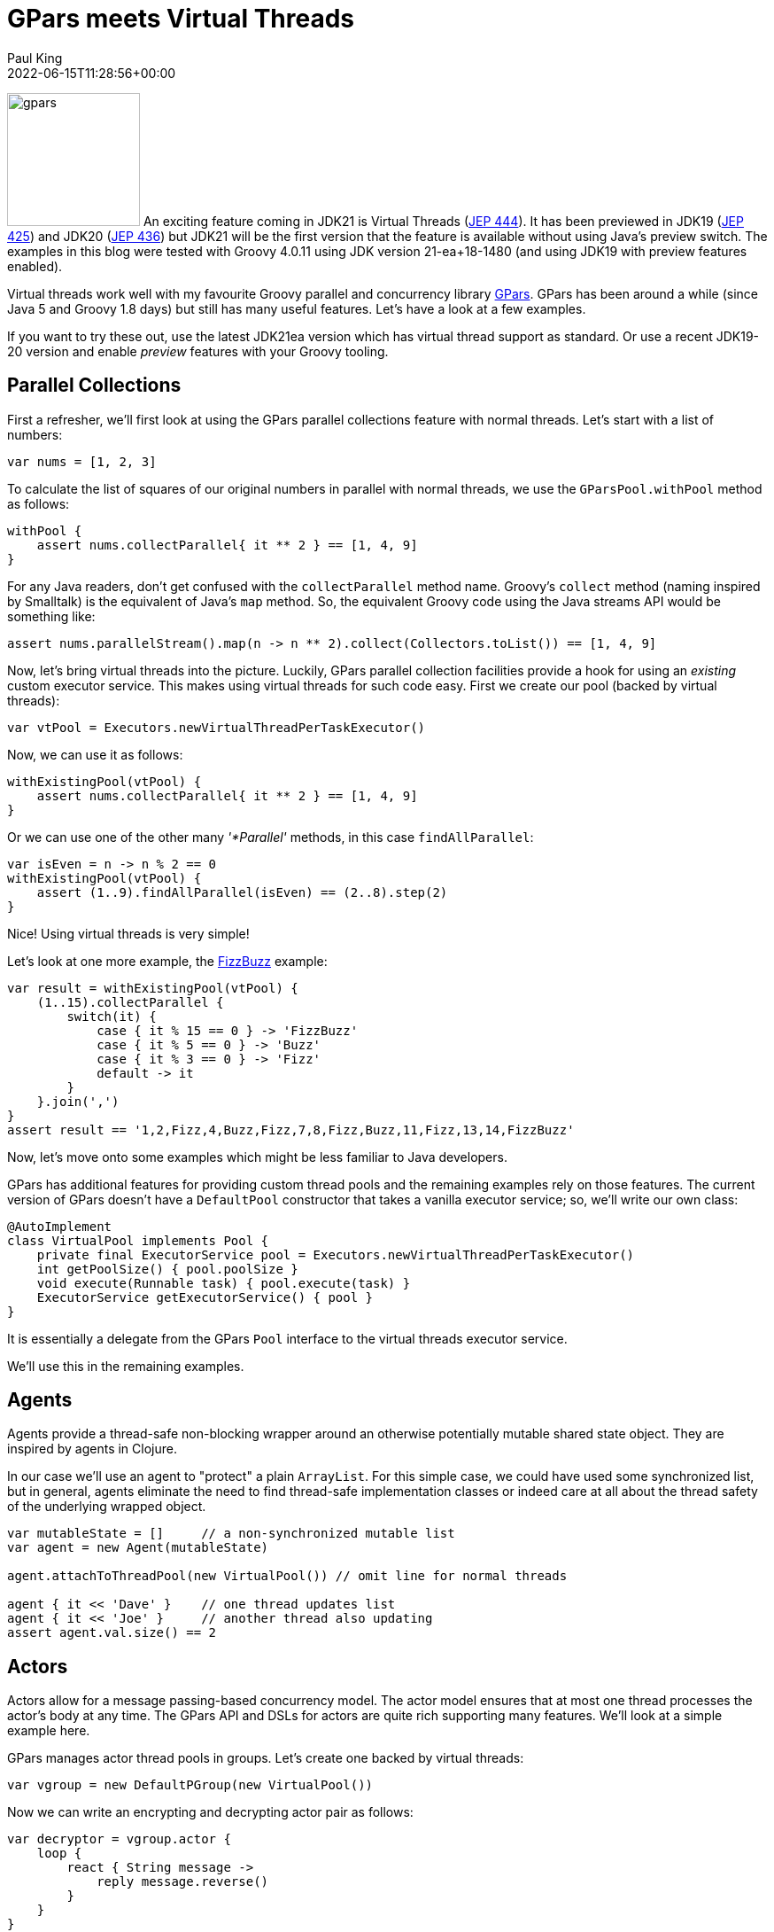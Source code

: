 = GPars meets Virtual Threads
Paul King
:revdate: 2022-06-15T11:28:56+00:00
:updated: 2023-04-14T18:23:00+00:00
:keywords: concurrency, groovy, virtual threads, actors, dataflow, agents
:description: This post looks at using GPars with virtual threads.

image:img/gpars_logo.png[gpars,150,float="right"]
An exciting feature coming in JDK21 is Virtual Threads
(https://openjdk.java.net/jeps/444[JEP 444]).
It has been previewed in JDK19 (https://openjdk.java.net/jeps/425[JEP 425])
and JDK20 (https://openjdk.java.net/jeps/436[JEP 436]) but JDK21 will be the first version
that the feature is available without using Java's preview switch.
The examples in this blog were tested with Groovy 4.0.11 using JDK version 21-ea+18-1480
(and using JDK19 with preview features enabled).

Virtual threads work well with my favourite Groovy parallel
and concurrency library http://gpars.org/[GPars]. GPars has been
around a while (since Java 5 and Groovy 1.8 days) but still has
many useful features. Let's have a look at a few examples.

If you want to try these out, use the latest JDK21ea version which has virtual
thread support as standard. Or use a recent JDK19-20 version
and enable _preview_ features with your Groovy tooling.

== Parallel Collections

First a refresher, we'll first look at using the GPars parallel collections feature
with normal threads. Let's start with a list of numbers:

[source,groovy]
----
var nums = [1, 2, 3]
----

To calculate the list of squares of our original numbers in
parallel with normal threads, we use the `GParsPool.withPool` method as follows:

[source,groovy]
----
withPool {
    assert nums.collectParallel{ it ** 2 } == [1, 4, 9]
}
----

For any Java readers, don't get confused with the `collectParallel`
method name. Groovy's `collect` method (naming inspired by
Smalltalk) is the equivalent of Java's `map` method. So, the
equivalent Groovy code using the Java streams API would be
something like:

[source,groovy]
----
assert nums.parallelStream().map(n -> n ** 2).collect(Collectors.toList()) == [1, 4, 9]
----

Now, let's bring virtual threads into the picture. Luckily,
GPars parallel collection facilities provide a hook for using
an _existing_ custom executor service. This makes using virtual
threads for such code easy. First we create our pool (backed by virtual threads):

[source,groovy]
----
var vtPool = Executors.newVirtualThreadPerTaskExecutor()
----

Now, we can use it as follows:

[source,groovy]
----
withExistingPool(vtPool) {
    assert nums.collectParallel{ it ** 2 } == [1, 4, 9]
}
----

Or we can use one of the other many _'*Parallel'_ methods, in this case `findAllParallel`:
[source,groovy]
----
var isEven = n -> n % 2 == 0
withExistingPool(vtPool) {
    assert (1..9).findAllParallel(isEven) == (2..8).step(2)
}
----

Nice! Using virtual threads is very simple!

Let's look at one more example, the https://en.wikipedia.org/wiki/Fizz_buzz[FizzBuzz] example:

[source,groovy]
----
var result = withExistingPool(vtPool) {
    (1..15).collectParallel {
        switch(it) {
            case { it % 15 == 0 } -> 'FizzBuzz'
            case { it % 5 == 0 } -> 'Buzz'
            case { it % 3 == 0 } -> 'Fizz'
            default -> it
        }
    }.join(',')
}
assert result == '1,2,Fizz,4,Buzz,Fizz,7,8,Fizz,Buzz,11,Fizz,13,14,FizzBuzz'
----

Now, let's move onto some examples which might be
less familiar to Java developers.

GPars has additional features for providing custom thread pools
and the remaining examples rely on those features. The current
version of GPars doesn't have a `DefaultPool` constructor that
takes a vanilla executor service; so, we'll write our own class:

[source,groovy]
----
@AutoImplement
class VirtualPool implements Pool {
    private final ExecutorService pool = Executors.newVirtualThreadPerTaskExecutor()
    int getPoolSize() { pool.poolSize }
    void execute(Runnable task) { pool.execute(task) }
    ExecutorService getExecutorService() { pool }
}
----

It is essentially a delegate from the GPars `Pool` interface
to the virtual threads executor service.

We'll use this in the remaining examples.

== Agents

Agents provide a thread-safe non-blocking wrapper around an
otherwise potentially mutable shared state object. They are
inspired by agents in Clojure.

In our case we'll use an agent to "protect" a plain `ArrayList`.
For this simple case, we could have used some synchronized list,
but in general, agents eliminate the need to find thread-safe
implementation classes or indeed care at all about the thread
safety of the underlying wrapped object.

[source,groovy]
----
var mutableState = []     // a non-synchronized mutable list
var agent = new Agent(mutableState)

agent.attachToThreadPool(new VirtualPool()) // omit line for normal threads

agent { it << 'Dave' }    // one thread updates list
agent { it << 'Joe' }     // another thread also updating
assert agent.val.size() == 2
----

== Actors

Actors allow for a message passing-based concurrency model.
The actor model ensures that at most one thread processes
the actor's body at any time. The GPars API and DSLs for actors
are quite rich supporting many features. We'll look at a simple
example here.

GPars manages actor thread pools in groups.
Let's create one backed by virtual threads:

[source,groovy]
----
var vgroup = new DefaultPGroup(new VirtualPool())
----

Now we can write an encrypting and decrypting actor pair as follows:

[source,groovy]
----
var decryptor = vgroup.actor {
    loop {
        react { String message ->
            reply message.reverse()
        }
    }
}

var console = vgroup.actor {
    decryptor << 'lellarap si yvoorG'
    react {
        println 'Decrypted message: ' + it
    }
}

console.join() // output: Decrypted message: Groovy is parallel
----

== Dataflow

Dataflow offers an inherently safe and robust declarative
concurrency model. Dataflows are also managed via thread
groups, so we'll use `vgroup` which we created earlier.

For the sake of an example, we'll create a scenario where two
tasks are producing some results and a third task is adding the results
of the other tasks.

image:img/gpars_dataflow.png[]

We have three logical tasks which can run in parallel and perform
their work. The tasks need to exchange data and they do so using
_dataflow variables_. Think of dataflow variables as one-shot
channels safely and reliably transferring data from producers to
their consumers.

[source,groovy]
----
var df = new Dataflows()

vgroup.with {
    task {
        df.z = df.x + df.y
    }

    task {
        df.x = 10
    }

    task {
        df.y = 5
    }

    assert df.z == 15
}
----

This code is declarative in style. We can specify the three tasks in any order.
We aren't giving any indication of which tasks should occur first.
The dataflow framework works out how to schedule the individual
tasks and ensures that a task's input variables are ready when
needed.

== Conclusion

We have had a quick glimpse at using virtual threads with Groovy
and GPars. It is still early days with virtual threads, so expect
much more to emerge as JDK21 becomes more mainstream.
